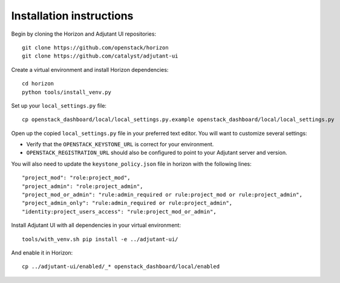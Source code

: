Installation instructions
=========================

Begin by cloning the Horizon and Adjutant UI repositories::

    git clone https://github.com/openstack/horizon
    git clone https://github.com/catalyst/adjutant-ui

Create a virtual environment and install Horizon dependencies::

    cd horizon
    python tools/install_venv.py

Set up your ``local_settings.py`` file::

    cp openstack_dashboard/local/local_settings.py.example openstack_dashboard/local/local_settings.py

Open up the copied ``local_settings.py`` file in your preferred text
editor. You will want to customize several settings:

-  Verify that the ``OPENSTACK_KEYSTONE_URL`` is correct for your environment.
-  ``OPENSTACK_REGISTRATION_URL`` should also be configured to point to your
   Adjutant server and version.

You will also need to update the ``keystone_policy.json`` file in horizon with
the following lines::

    "project_mod": "role:project_mod",
    "project_admin": "role:project_admin",
    "project_mod_or_admin": "rule:admin_required or rule:project_mod or rule:project_admin",
    "project_admin_only": "rule:admin_required or rule:project_admin",
    "identity:project_users_access": "rule:project_mod_or_admin",

Install Adjutant UI with all dependencies in your virtual environment::

    tools/with_venv.sh pip install -e ../adjutant-ui/

And enable it in Horizon::

    cp ../adjutant-ui/enabled/_* openstack_dashboard/local/enabled
